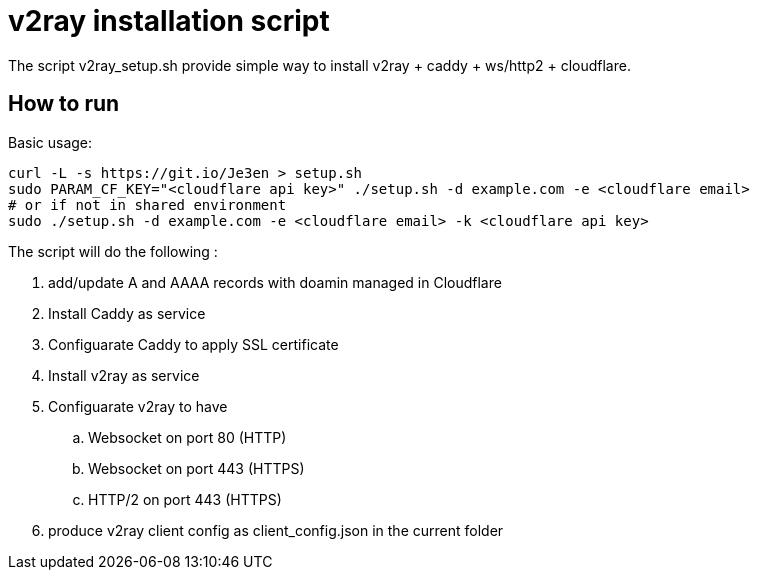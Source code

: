 = v2ray installation script

:toc:
:toc-placement!:

The script v2ray_setup.sh provide simple way to install v2ray + caddy + ws/http2 + cloudflare.

toc::[]

== How to run
Basic usage:
[source, bash]
----
curl -L -s https://git.io/Je3en > setup.sh
sudo PARAM_CF_KEY="<cloudflare api key>" ./setup.sh -d example.com -e <cloudflare email>
# or if not in shared environment
sudo ./setup.sh -d example.com -e <cloudflare email> -k <cloudflare api key>
----

The script will do the following :

. add/update A and AAAA records with doamin managed in Cloudflare
. Install Caddy as service 
. Configuarate Caddy to apply SSL certificate
. Install v2ray as service
. Configuarate v2ray to have
  .. Websocket on port 80 (HTTP)
  .. Websocket on port 443 (HTTPS)
  .. HTTP/2 on port 443 (HTTPS)
. produce v2ray client config as client_config.json in the current folder


